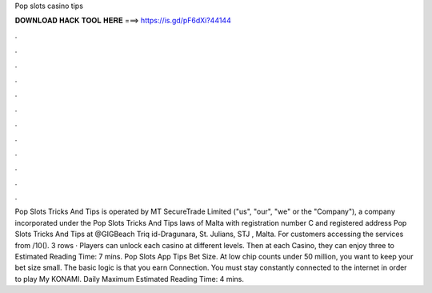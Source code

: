 Pop slots casino tips

𝐃𝐎𝐖𝐍𝐋𝐎𝐀𝐃 𝐇𝐀𝐂𝐊 𝐓𝐎𝐎𝐋 𝐇𝐄𝐑𝐄 ===> https://is.gd/pF6dXi?44144

.

.

.

.

.

.

.

.

.

.

.

.

Pop Slots Tricks And Tips is operated by MT SecureTrade Limited ("us", "our", "we" or the "Company"), a company incorporated under the Pop Slots Tricks And Tips laws of Malta with registration number C and registered address Pop Slots Tricks And Tips at @GIGBeach Triq id-Dragunara, St. Julians, STJ , Malta. For customers accessing the services from /10(). 3 rows · Players can unlock each casino at different levels. Then at each Casino, they can enjoy three to Estimated Reading Time: 7 mins. Pop Slots App Tips Bet Size. At low chip counts under 50 million, you want to keep your bet size small. The basic logic is that you earn Connection. You must stay constantly connected to the internet in order to play My KONAMI. Daily Maximum Estimated Reading Time: 4 mins.